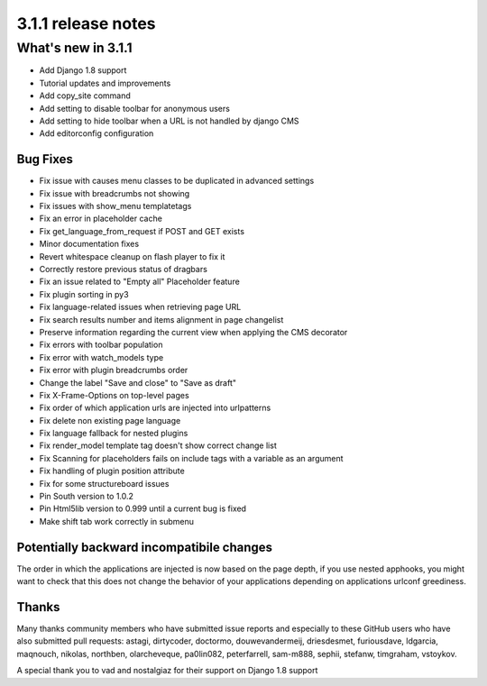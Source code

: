 .. _upgrade-to-3.1.1:

###################
3.1.1 release notes
###################

*******************
What's new in 3.1.1
*******************

* Add Django 1.8 support
* Tutorial updates and improvements
* Add copy_site command
* Add setting to disable toolbar for anonymous users
* Add setting to hide toolbar when a URL is not handled by django CMS
* Add editorconfig configuration

Bug Fixes
=========

* Fix issue with causes menu classes to be duplicated in advanced settings
* Fix issue with breadcrumbs not showing
* Fix issues with show_menu templatetags
* Fix an error in placeholder cache
* Fix get_language_from_request if POST and GET exists
* Minor documentation fixes
* Revert whitespace cleanup on flash player to fix it
* Correctly restore previous status of dragbars
* Fix an issue related to "Empty all" Placeholder feature
* Fix plugin sorting in py3
* Fix language-related issues when retrieving page URL
* Fix search results number and items alignment in page changelist
* Preserve information regarding the current view when applying the CMS decorator
* Fix errors with toolbar population
* Fix error with watch_models type
* Fix error with plugin breadcrumbs order
* Change the label "Save and close" to "Save as draft"
* Fix X-Frame-Options on top-level pages
* Fix order of which application urls are injected into urlpatterns
* Fix delete non existing page language
* Fix language fallback for nested plugins
* Fix render_model template tag doesn't show correct change list
* Fix Scanning for placeholders fails on include tags with a variable as an argument
* Fix handling of plugin position attribute
* Fix for some structureboard issues
* Pin South version to 1.0.2
* Pin Html5lib version to 0.999 until a current bug is fixed
* Make shift tab work correctly in submenu


Potentially backward incompatibile changes
==========================================

The order in which the applications are injected is now based on the page depth, if you
use nested apphooks, you might want to check that this does not change the behavior
of your applications depending on applications urlconf greediness.


Thanks
======

Many thanks community members who have submitted issue reports and especially to
these GitHub users who have also submitted pull requests: astagi, dirtycoder, doctormo,
douwevandermeij, driesdesmet, furiousdave, ldgarcia, maqnouch, nikolas, northben,
olarcheveque, pa0lin082, peterfarrell, sam-m888, sephii, stefanw, timgraham, vstoykov.

A special thank you to vad and nostalgiaz for their support on Django 1.8 support
